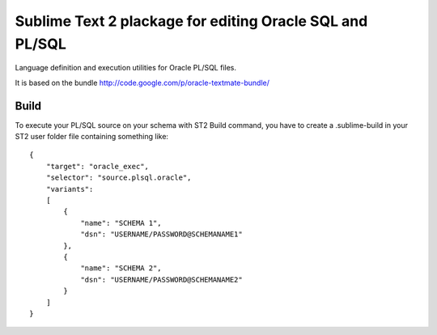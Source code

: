 =========================================================
Sublime Text 2 plackage for editing Oracle SQL and PL/SQL 
=========================================================

Language definition and execution utilities for Oracle PL/SQL files.

It is based on the bundle http://code.google.com/p/oracle-textmate-bundle/ 

Build
-----

To execute your PL/SQL source on your schema with ST2 Build command, you have to create a .sublime-build in your ST2 user folder file containing something like::

    {
        "target": "oracle_exec",
        "selector": "source.plsql.oracle",
        "variants":
        [
            {
                "name": "SCHEMA 1",
                "dsn": "USERNAME/PASSWORD@SCHEMANAME1"
            },
            {
                "name": "SCHEMA 2",
                "dsn": "USERNAME/PASSWORD@SCHEMANAME2"
            }
        ]
    }

